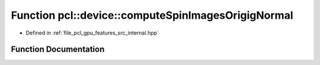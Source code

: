 .. _exhale_function_features_2src_2internal_8hpp_1aedf24eda1f51d6079c27cb0220cfbc2c:

Function pcl::device::computeSpinImagesOrigigNormal
===================================================

- Defined in :ref:`file_pcl_gpu_features_src_internal.hpp`


Function Documentation
----------------------


.. doxygenfunction:: pcl::device::computeSpinImagesOrigigNormal(bool, bool, float, const Indices&, const PointCloud&, const Normals&, const PointCloud&, const Normals&, const NeighborIndices&, int, int, float, PtrStep<float>)
